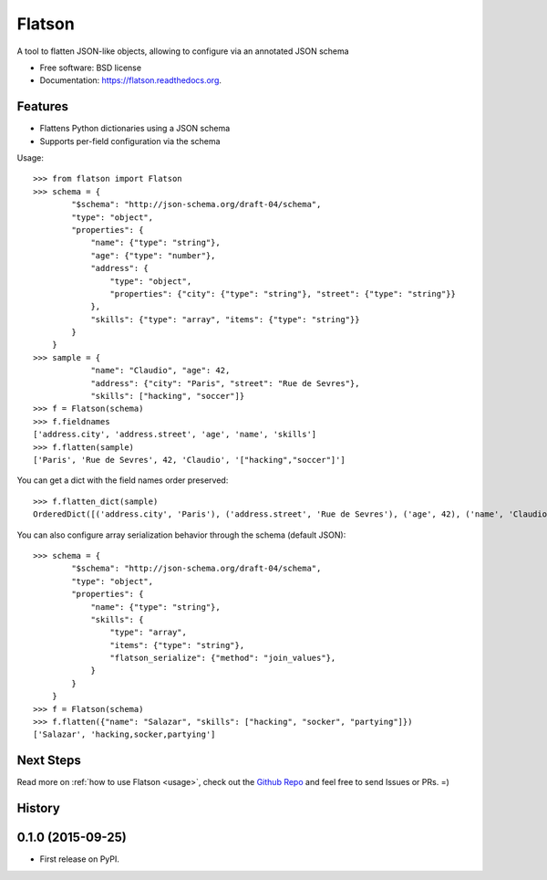 ===============================
Flatson
===============================

.. image:: https://img.shields.io/travis/scrapinghub/flatson.svg
        :target: https://travis-ci.org/scrapinghub/flatson

.. image:: https://img.shields.io/pypi/v/flatson.svg
        :target: https://pypi.python.org/pypi/flatson


A tool to flatten JSON-like objects, allowing to configure via an annotated JSON schema

* Free software: BSD license
* Documentation: https://flatson.readthedocs.org.

Features
--------

* Flattens Python dictionaries using a JSON schema
* Supports per-field configuration via the schema

Usage::

    >>> from flatson import Flatson
    >>> schema = {
            "$schema": "http://json-schema.org/draft-04/schema",
            "type": "object",
            "properties": {
                "name": {"type": "string"},
                "age": {"type": "number"},
                "address": {
                    "type": "object",
                    "properties": {"city": {"type": "string"}, "street": {"type": "string"}}
                },
                "skills": {"type": "array", "items": {"type": "string"}}
            }
        }
    >>> sample = {
                "name": "Claudio", "age": 42,
                "address": {"city": "Paris", "street": "Rue de Sevres"},
                "skills": ["hacking", "soccer"]}
    >>> f = Flatson(schema)
    >>> f.fieldnames
    ['address.city', 'address.street', 'age', 'name', 'skills']
    >>> f.flatten(sample)
    ['Paris', 'Rue de Sevres', 42, 'Claudio', '["hacking","soccer"]']

You can get a dict with the field names order preserved::

    >>> f.flatten_dict(sample)
    OrderedDict([('address.city', 'Paris'), ('address.street', 'Rue de Sevres'), ('age', 42), ('name', 'Claudio'), ('skills', '["hacking","soccer"]')])

You can also configure array serialization behavior through the schema (default JSON)::

    >>> schema = {
            "$schema": "http://json-schema.org/draft-04/schema",
            "type": "object",
            "properties": {
                "name": {"type": "string"},
                "skills": {
                    "type": "array",
                    "items": {"type": "string"},
                    "flatson_serialize": {"method": "join_values"},
                }
            }
        }
    >>> f = Flatson(schema)
    >>> f.flatten({"name": "Salazar", "skills": ["hacking", "socker", "partying"]})
    ['Salazar', 'hacking,socker,partying']


Next Steps
----------

Read more on :ref:`how to use Flatson <usage>`, check out the `Github Repo`_
and feel free to send Issues or PRs. =)

.. _Github Repo: https://github.com/scrapinghub/flatson




History
-------

0.1.0 (2015-09-25)
---------------------

* First release on PyPI.



